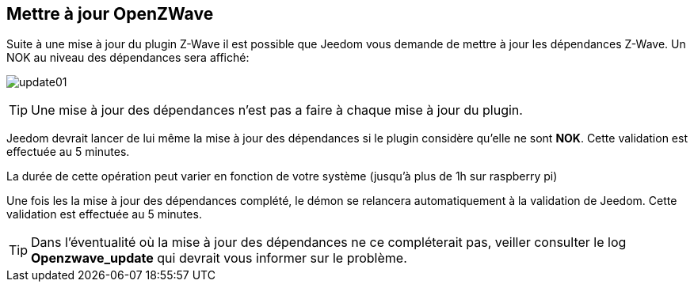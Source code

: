 == Mettre à jour OpenZWave

Suite à une mise à jour du plugin Z-Wave il est possible que Jeedom vous demande de mettre à jour les dépendances Z-Wave.
Un NOK au niveau des dépendances sera affiché:

image:../images/update01.png[]

[TIP]
Une mise à jour des dépendances n'est pas a faire à chaque mise à jour du plugin.

Jeedom devrait lancer de lui même la mise à jour des dépendances si le plugin considère qu'elle ne sont *NOK*.
Cette validation est effectuée au 5 minutes.


La durée de cette opération peut varier en fonction de votre système (jusqu'à plus de 1h sur raspberry pi)


Une fois les la mise à jour des dépendances complété, le démon se relancera automatiquement à la validation de Jeedom.
Cette validation est effectuée au 5 minutes.


[TIP]
Dans l'éventualité où la mise à jour des dépendances ne ce compléterait pas, veiller consulter le log *Openzwave_update* qui devrait vous informer sur le problème.
